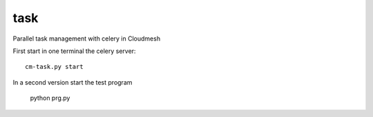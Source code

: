 task
----------------------------------------------------------------------

Parallel task management with celery in Cloudmesh


First start in one terminal the celery server::

  cm-task.py start

In a second version start the test program

  python prg.py

